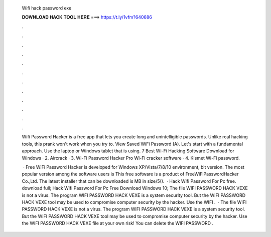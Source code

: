   Wifi hack password exe
  
  
  
  𝐃𝐎𝐖𝐍𝐋𝐎𝐀𝐃 𝐇𝐀𝐂𝐊 𝐓𝐎𝐎𝐋 𝐇𝐄𝐑𝐄 ===> https://t.ly/1vfm?640686
  
  
  
  .
  
  
  
  .
  
  
  
  .
  
  
  
  .
  
  
  
  .
  
  
  
  .
  
  
  
  .
  
  
  
  .
  
  
  
  .
  
  
  
  .
  
  
  
  .
  
  
  
  .
  
  Wifi Password Hacker is a free app that lets you create long and unintelligible passwords. Unlike real hacking tools, this prank won't work when you try to. View Saved WiFi Password (A). Let's start with a fundamental approach. Use the laptop or Windows tablet that is using. 7 Best Wi-Fi Hacking Software Download for Windows · 2. Aircrack · 3. Wi-Fi Password Hacker Pro Wi-Fi cracker software · 4. Kismet Wi-Fi password.
  
   · Free WiFi Password Hacker is developed for Windows XP/Vista/7/8/10 environment, bit version. The most popular version among the software users is This free software is a product of FreeWiFiPasswordHacker Co.,Ltd. The latest installer that can be downloaded is MB in size/5().  · Hack Wifi Password For Pc free. download full; Hack Wifi Password For Pc Free Download Windows 10; The file WIFI PASSWORD HACK VEXE is not a virus. The program WIFI PASSWORD HACK VEXE is a system security tool. But the WIFI PASSWORD HACK VEXE tool may be used to compromise computer security by the hacker. Use the WIFI .  · The file WIFI PASSWORD HACK VEXE is not a virus. The program WIFI PASSWORD HACK VEXE is a system security tool. But the WIFI PASSWORD HACK VEXE tool may be used to compromise computer security by the hacker. Use the WIFI PASSWORD HACK VEXE file at your own risk! You can delete the WIFI PASSWORD .
